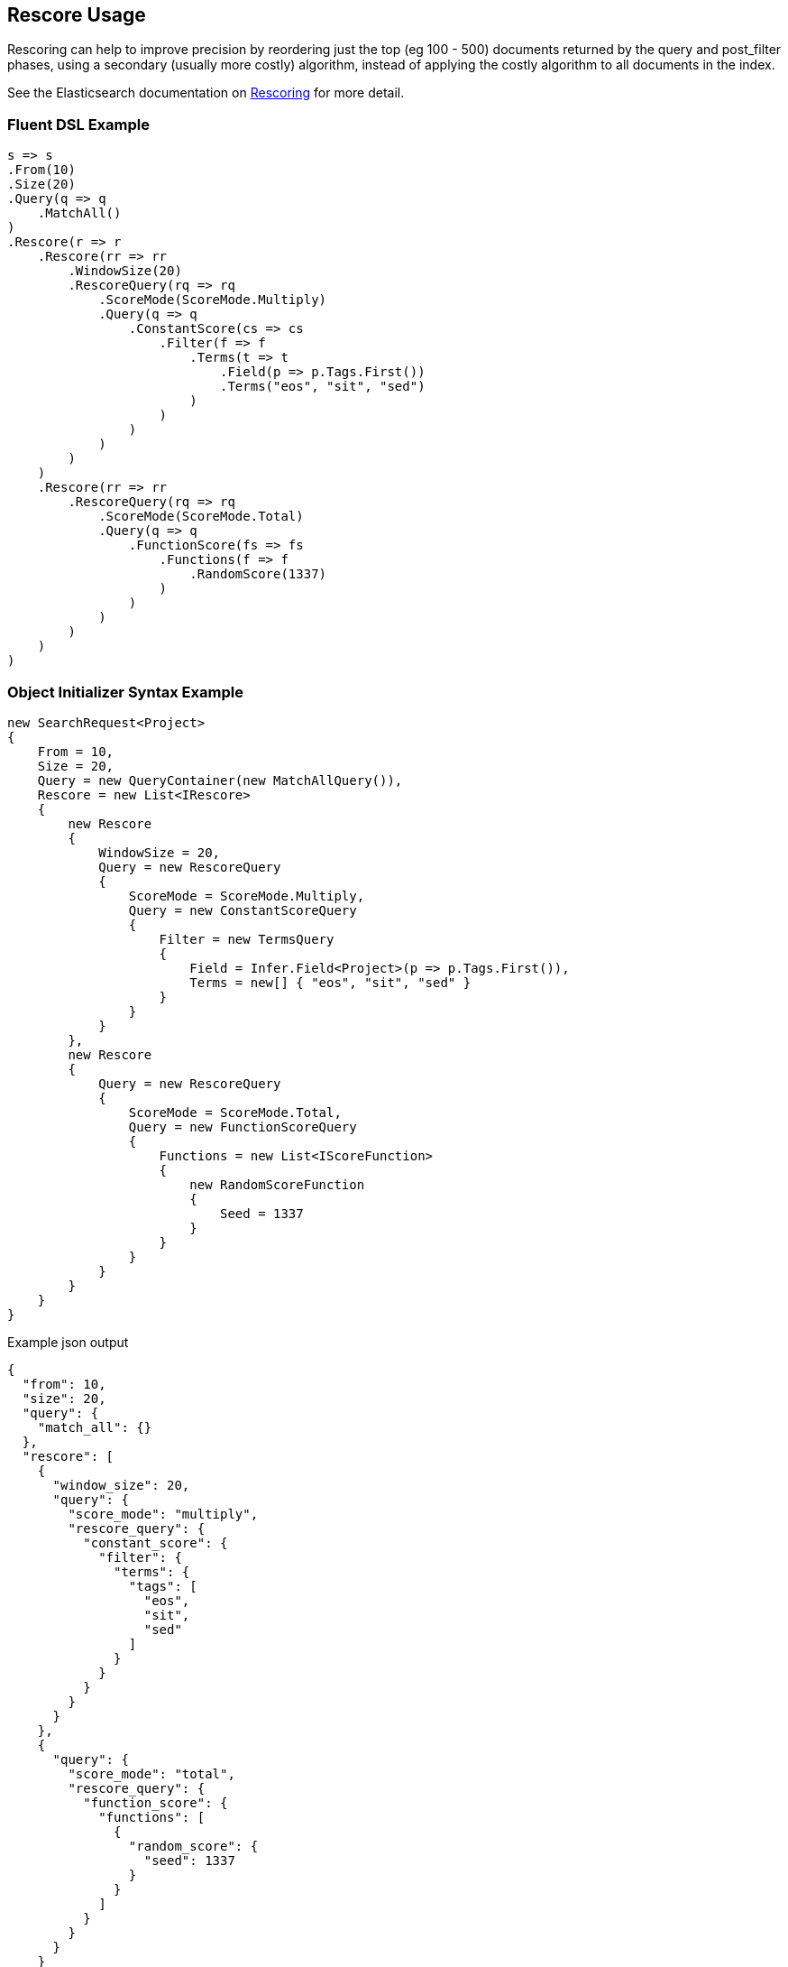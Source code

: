:ref_current: https://www.elastic.co/guide/en/elasticsearch/reference/5.3

:xpack_current: https://www.elastic.co/guide/en/x-pack/5.3

:github: https://github.com/elastic/elasticsearch-net

:nuget: https://www.nuget.org/packages

////
IMPORTANT NOTE
==============
This file has been generated from https://github.com/elastic/elasticsearch-net/tree/5.x/src/Tests/Search/Search/Rescoring/RescoreUsageTests.cs. 
If you wish to submit a PR for any spelling mistakes, typos or grammatical errors for this file,
please modify the original csharp file found at the link and submit the PR with that change. Thanks!
////

[[rescore-usage]]
== Rescore Usage

Rescoring can help to improve precision by reordering just the top (eg 100 - 500) documents
returned by the query and post_filter phases, using a secondary (usually more costly) algorithm,
instead of applying the costly algorithm to all documents in the index.

See the Elasticsearch documentation on {ref_current}/search-request-rescore.html[Rescoring] for more detail.

=== Fluent DSL Example

[source,csharp]
----
s => s
.From(10)
.Size(20)
.Query(q => q
    .MatchAll()
)
.Rescore(r => r
    .Rescore(rr => rr
        .WindowSize(20)
        .RescoreQuery(rq => rq
            .ScoreMode(ScoreMode.Multiply)
            .Query(q => q
                .ConstantScore(cs => cs
                    .Filter(f => f
                        .Terms(t => t
                            .Field(p => p.Tags.First())
                            .Terms("eos", "sit", "sed")
                        )
                    )
                )
            )
        )
    )
    .Rescore(rr => rr
        .RescoreQuery(rq => rq
            .ScoreMode(ScoreMode.Total)
            .Query(q => q
                .FunctionScore(fs => fs
                    .Functions(f => f
                        .RandomScore(1337)
                    )
                )
            )
        )
    )
)
----

=== Object Initializer Syntax Example

[source,csharp]
----
new SearchRequest<Project>
{
    From = 10,
    Size = 20,
    Query = new QueryContainer(new MatchAllQuery()),
    Rescore = new List<IRescore>
    {
        new Rescore
        {
            WindowSize = 20,
            Query = new RescoreQuery
            {
                ScoreMode = ScoreMode.Multiply,
                Query = new ConstantScoreQuery
                {
                    Filter = new TermsQuery
                    {
                        Field = Infer.Field<Project>(p => p.Tags.First()),
                        Terms = new[] { "eos", "sit", "sed" }
                    }
                }
            }
        },
        new Rescore
        {
            Query = new RescoreQuery
            {
                ScoreMode = ScoreMode.Total,
                Query = new FunctionScoreQuery
                {
                    Functions = new List<IScoreFunction>
                    {
                        new RandomScoreFunction
                        {
                            Seed = 1337
                        }
                    }
                }
            }
        }
    }
}
----

[source,javascript]
.Example json output
----
{
  "from": 10,
  "size": 20,
  "query": {
    "match_all": {}
  },
  "rescore": [
    {
      "window_size": 20,
      "query": {
        "score_mode": "multiply",
        "rescore_query": {
          "constant_score": {
            "filter": {
              "terms": {
                "tags": [
                  "eos",
                  "sit",
                  "sed"
                ]
              }
            }
          }
        }
      }
    },
    {
      "query": {
        "score_mode": "total",
        "rescore_query": {
          "function_score": {
            "functions": [
              {
                "random_score": {
                  "seed": 1337
                }
              }
            ]
          }
        }
      }
    }
  ]
}
----

